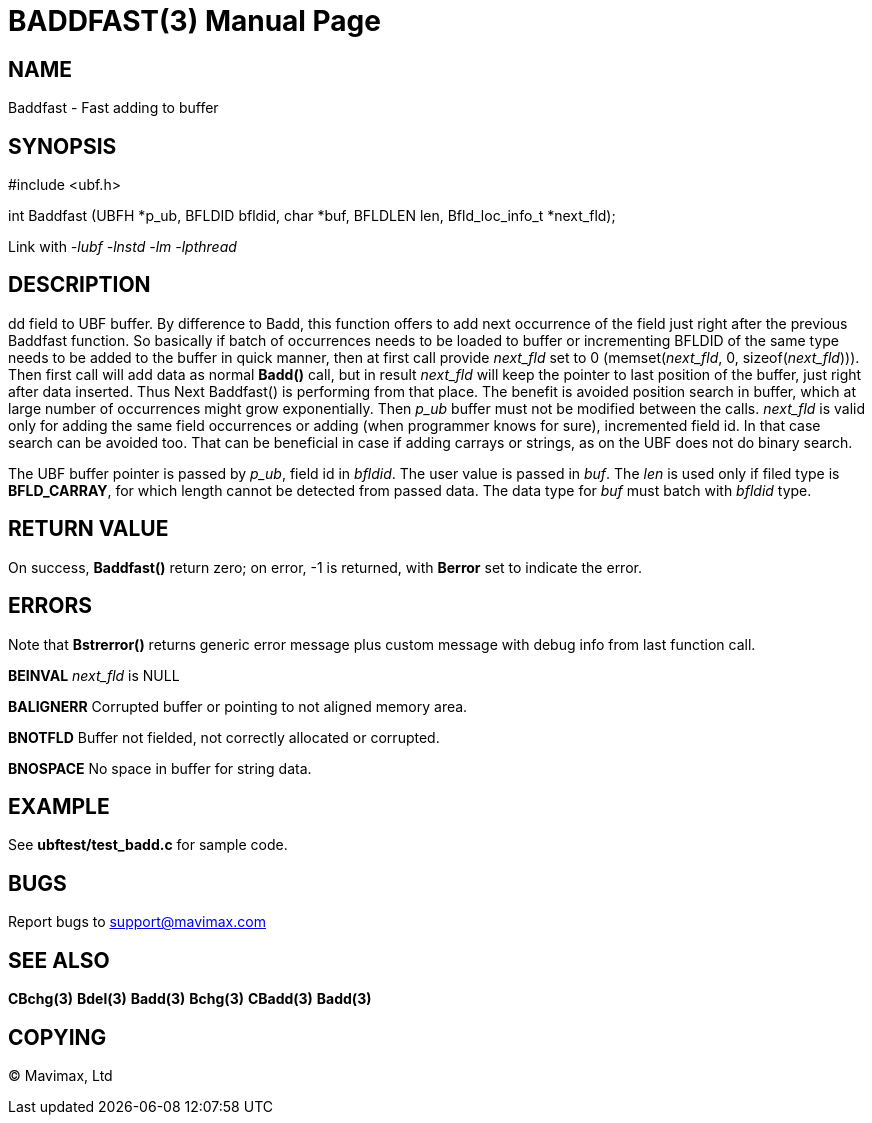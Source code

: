 BADDFAST(3)
===========
:doctype: manpage


NAME
----
Baddfast - Fast adding to buffer


SYNOPSIS
--------

#include <ubf.h>

int Baddfast (UBFH *p_ub, BFLDID bfldid, char *buf, BFLDLEN len, Bfld_loc_info_t *next_fld);

Link with '-lubf -lnstd -lm -lpthread'

DESCRIPTION
-----------
dd field to UBF buffer. By difference to Badd, this function offers to add next
occurrence of the field just right after the previous Baddfast function. So basically
if batch of occurrences needs to be loaded to buffer or incrementing BFLDID of the
same type needs to be added to the buffer in quick manner, then at first call
provide 'next_fld' set to 0 (memset('next_fld', 0, sizeof('next_fld'))). Then first
call will add data as normal *Badd()* call, but in result 'next_fld' will keep
the pointer to last position of the buffer, just right after data inserted. Thus
Next Baddfast() is performing from that place. The benefit is avoided position search
in buffer, which at large number of occurrences might grow exponentially. Then
'p_ub' buffer must not be modified between the calls. 'next_fld' is valid only
for adding the same field occurrences or adding (when programmer knows for sure), 
incremented field id. In that case search can be avoided too. That can be beneficial
in case if adding carrays or strings, as on the UBF does not do binary search.

The UBF buffer pointer is passed by 'p_ub', field id in 'bfldid'. 
The user value is passed in 'buf'. The 'len' is used only if filed type is 
*BFLD_CARRAY*, for which length cannot be detected from passed data. 
The data type for 'buf' must batch with 'bfldid' type.

RETURN VALUE
------------
On success, *Baddfast()* return zero; on error, -1 is returned, 
with *Berror* set to indicate the error.

ERRORS
------
Note that *Bstrerror()* returns generic error message plus custom message with debug info from last function call.

*BEINVAL* 'next_fld' is NULL

*BALIGNERR* Corrupted buffer or pointing to not aligned memory area.

*BNOTFLD* Buffer not fielded, not correctly allocated or corrupted.

*BNOSPACE* No space in buffer for string data.

EXAMPLE
-------
See *ubftest/test_badd.c* for sample code.

BUGS
----
Report bugs to support@mavimax.com

SEE ALSO
--------
*CBchg(3)* *Bdel(3)* *Badd(3)* *Bchg(3)* *CBadd(3)* *Badd(3)*

COPYING
-------
(C) Mavimax, Ltd

